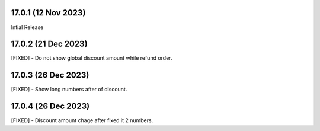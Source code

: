 17.0.1 (12 Nov 2023)
-------------------------
Intial Release

17.0.2 (21 Dec 2023)
-------------------------
[FIXED] - Do not show global discount amount while refund order.

17.0.3 (26 Dec 2023)
-------------------------
[FIXED] - Show long numbers after of discount.

17.0.4 (26 Dec 2023)
-------------------------
[FIXED] - Discount amount chage after fixed it 2 numbers.

